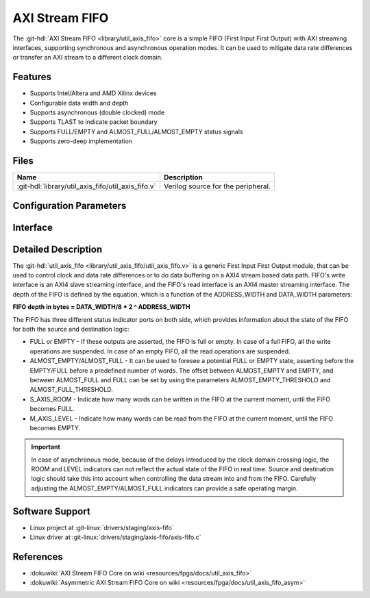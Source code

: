 .. _util_axis_fifo:

AXI Stream FIFO
================================================================================

.. hdl-component-diagram::

The :git-hdl:`AXI Stream FIFO <library/util_axis_fifo>` core
is a simple FIFO (First Input First Output) with AXI
streaming interfaces, supporting synchronous and asynchronous operation modes.
It can be used to mitigate data rate differences or transfer an AXI stream to a
different clock domain.

Features
--------------------------------------------------------------------------------

* Supports Intel/Altera and AMD Xilinx devices
* Configurable data width and depth
* Supports asynchronous (double clocked) mode
* Supports TLAST to indicate packet boundary
* Supports FULL/EMPTY and ALMOST_FULL/ALMOST_EMPTY status signals
* Supports zero-deep implementation

Files
--------------------------------------------------------------------------------

.. list-table::
   :header-rows: 1

   * - Name
     - Description
   * - :git-hdl:`library/util_axis_fifo/util_axis_fifo.v`
     - Verilog source for the peripheral.

Configuration Parameters
--------------------------------------------------------------------------------

.. hdl-parameters::

   * - DATA_WIDTH
     - Data width of AXI streaming interface.
   * - ADDRESS_WIDTH
     - Width of the address, defines the depth of the FIFO.
   * - ASYNC_CLK
     - Clocking mode. If set, the FIFO operates on asynchronous mode.
   * - M_AXIS_REGISTERED
     - Add and additional register stage to the AXI stream master interface.
   * - ALMOST_EMPTY_THRESHOLD
     - Defines the offset (in data beats) between the almost empty and empty
       assertion.
   * - ALMOST_FULL_THRESHOLD
     - Defines the offset (in data beats) between the almost full and full
       assertion.
   * - TLAST_EN
     - Enable ``TLAST`` logical port on the AXI streaming interface.
   * - TKEEP_EN
     - Enable ``TKEEP`` logical port on the AXI streaming interface.

Interface
--------------------------------------------------------------------------------

.. hdl-interfaces::

   * - s_axis
     - Slave AXI stream.
   * - s_axis_aclk
     - Slave AXI stream clock signal
   * - s_axis_aresetn
     - Slave AXI stream reset signal (active low)
   * - s_axis_room
     - Indicates how much space (in data beats) is in the FIFO
   * - s_axis_almost_full
     - If set, the FIFO is almost full
   * - m_axis
     - Master AXI stream.
   * - m_axis_aclk
     - Master AXI stream clock signal
   * - m_axis_aresetn
     - Master AXI stream reset signal (active low)
   * - m_axis_level
     - Indicates how much data is in the FIFO
   * - s_axis_full
     - If set, the FIFO is full
   * - m_axis_almost_empty
     - If set, the FIFO is almost empty
   * - m_axis_empty
     - If set, the FIFO is empty

Detailed Description
--------------------------------------------------------------------------------

The :git-hdl:`util_axis_fifo <library/util_axis_fifo/util_axis_fifo.v>`
is a generic First Input First Output module, that can be
used to control clock and data rate differences or to do data buffering on a
AXI4 stream based data path. FIFO's write interface is an AXI4 slave streaming
interface, and the FIFO's read interface is an AXI4 master streaming interface.
The depth of the FIFO is defined by the equation, which is a function of the
ADDRESS_WIDTH and DATA_WIDTH parameters:

**FIFO depth in bytes = DATA_WIDTH/8 \* 2 ^ ADDRESS_WIDTH**

The FIFO has three different status indicator ports on both side, which provides
information about the state of the FIFO for both the source and destination
logic:

-  FULL or EMPTY - If these outputs are asserted, the FIFO is full or empty. In
   case of a full FIFO, all the write operations are suspended. In case of an
   empty FIFO, all the read operations are suspended.
-  ALMOST_EMPTY/ALMOST_FULL - It can be used to foresee a potential FULL or
   EMPTY state, asserting before the EMPTY/FULL before a predefined number of
   words. The offset between ALMOST_EMPTY and EMPTY, and between ALMOST_FULL and
   FULL can be set by using the parameters ALMOST_EMPTY_THRESHOLD and
   ALMOST_FULL_THRESHOLD.
-  S_AXIS_ROOM - Indicate how many words can be written in the FIFO at the
   current moment, until the FIFO becomes FULL.
-  M_AXIS_LEVEL - Indicate how many words can be read from the FIFO at the
   current moment, until the FIFO becomes EMPTY.

.. important::

   In case of asynchronous mode, because of the delays introduced
   by the clock domain crossing logic, the ROOM and LEVEL indicators can not
   reflect the actual state of the FIFO in real time. Source and destination logic
   should take this into account when controlling the data stream into and from the
   FIFO. Carefully adjusting the ALMOST_EMPTY/ALMOST_FULL indicators can provide a
   safe operating margin.

Software Support
--------------------------------------------------------------------------------

* Linux project at :git-linux:`drivers/staging/axis-fifo`
* Linux driver at :git-linux:`drivers/staging/axis-fifo/axis-fifo.c`

References
--------------------------------------------------------------------------------

* :dokuwiki:`AXI Stream FIFO Core on wiki <resources/fpga/docs/util_axis_fifo>`
* :dokuwiki:`Asymmetric AXI Stream FIFO Core on wiki <resources/fpga/docs/util_axis_fifo_asym>`

